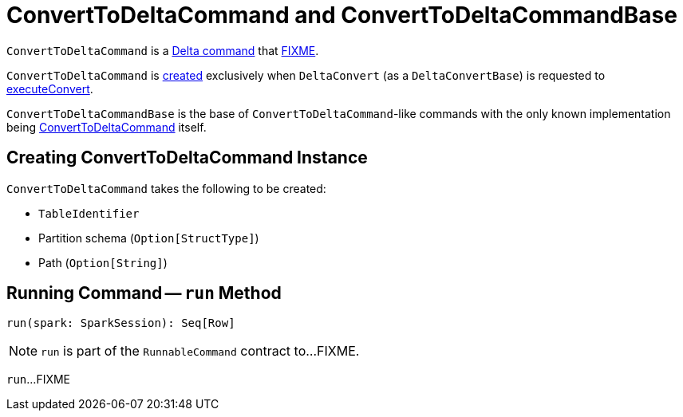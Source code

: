 = [[ConvertToDeltaCommand]] ConvertToDeltaCommand and ConvertToDeltaCommandBase

`ConvertToDeltaCommand` is a <<DeltaCommand.adoc#, Delta command>> that <<run, FIXME>>.

`ConvertToDeltaCommand` is <<creating-instance, created>> exclusively when `DeltaConvert` (as a `DeltaConvertBase`) is requested to <<DeltaConvert.adoc#executeConvert, executeConvert>>.

[[ConvertToDeltaCommandBase]]
`ConvertToDeltaCommandBase` is the base of `ConvertToDeltaCommand`-like commands with the only known implementation being <<ConvertToDeltaCommand, ConvertToDeltaCommand>> itself.

== [[creating-instance]] Creating ConvertToDeltaCommand Instance

`ConvertToDeltaCommand` takes the following to be created:

* [[tableIdentifier]] `TableIdentifier`
* [[partitionSchema]] Partition schema (`Option[StructType]`)
* [[deltaPath]] Path (`Option[String]`)

== [[run]] Running Command -- `run` Method

[source, scala]
----
run(spark: SparkSession): Seq[Row]
----

NOTE: `run` is part of the `RunnableCommand` contract to...FIXME.

`run`...FIXME

